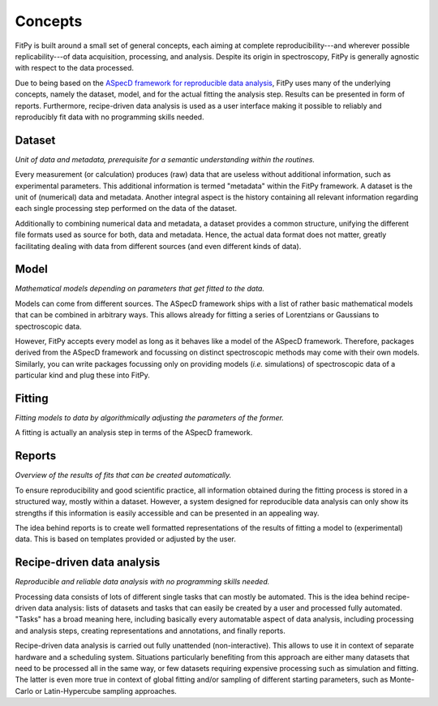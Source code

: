 ========
Concepts
========

FitPy is built around a small set of general concepts, each aiming at complete reproducibility---and wherever possible replicability---of data acquisition, processing, and analysis. Despite its origin in spectroscopy, FitPy is generally agnostic with respect to the data processed.

Due to being based on the `ASpecD framework for reproducible data analysis <https://www.aspecd.de/>`_, FitPy uses many of the underlying concepts, namely the dataset, model, and for the actual fitting the analysis step. Results can be presented in form of reports. Furthermore, recipe-driven data analysis is used as a user interface making it possible to reliably and reproducibly fit data with no programming skills needed.


Dataset
=======

*Unit of data and metadata, prerequisite for a semantic understanding within the routines.*

Every measurement (or calculation) produces (raw) data that are useless without additional information, such as experimental parameters. This additional information is termed "metadata" within the FitPy framework. A dataset is the unit of (numerical) data and metadata. Another integral aspect is the history containing all relevant information regarding each single processing step performed on the data of the dataset.

Additionally to combining numerical data and metadata, a dataset provides a common structure, unifying the different file formats used as source for both, data and metadata. Hence, the actual data format does not matter, greatly facilitating dealing with data from different sources (and even different kinds of data).


Model
=====

*Mathematical models depending on parameters that get fitted to the data.*

Models can come from different sources. The ASpecD framework ships with a list of rather basic mathematical models that can be combined in arbitrary ways. This allows already for fitting a series of Lorentzians or Gaussians to spectroscopic data.

However, FitPy accepts every model as long as it behaves like a model of the ASpecD framework. Therefore, packages derived from the ASpecD framework and focussing on distinct spectroscopic methods may come with their own models. Similarly, you can write packages focussing only on providing models (*i.e.* simulations) of spectroscopic data of a particular kind and plug these into FitPy.


Fitting
=======

*Fitting models to data by algorithmically adjusting the parameters of the former.*

A fitting is actually an analysis step in terms of the ASpecD framework.



Reports
=======

*Overview of the results of fits that can be created automatically.*

To ensure reproducibility and good scientific practice, all information obtained during the fitting process is stored in a structured way, mostly within a dataset. However, a system designed for reproducible data analysis can only show its strengths if this information is easily accessible and can be presented in an appealing way.

The idea behind reports is to create well formatted representations of the results of fitting a model to (experimental) data. This is based on templates provided or adjusted by the user.


.. _tasks:

Recipe-driven data analysis
===========================

*Reproducible and reliable data analysis with no programming skills needed.*

Processing data consists of lots of different single tasks that can mostly be automated. This is the idea behind recipe-driven data analysis: lists of datasets and tasks that can easily be created by a user and processed fully automated. "Tasks" has a broad meaning here, including basically every automatable aspect of data analysis, including processing and analysis steps, creating representations and annotations, and finally reports.

Recipe-driven data analysis is carried out fully unattended (non-interactive). This allows to use it in context of separate hardware and a scheduling system. Situations particularly benefiting from this approach are either many datasets that need to be processed all in the same way, or few datasets requiring expensive processing such as simulation and fitting. The latter is even more true in context of global fitting and/or sampling of different starting parameters, such as Monte-Carlo or Latin-Hypercube sampling approaches.
